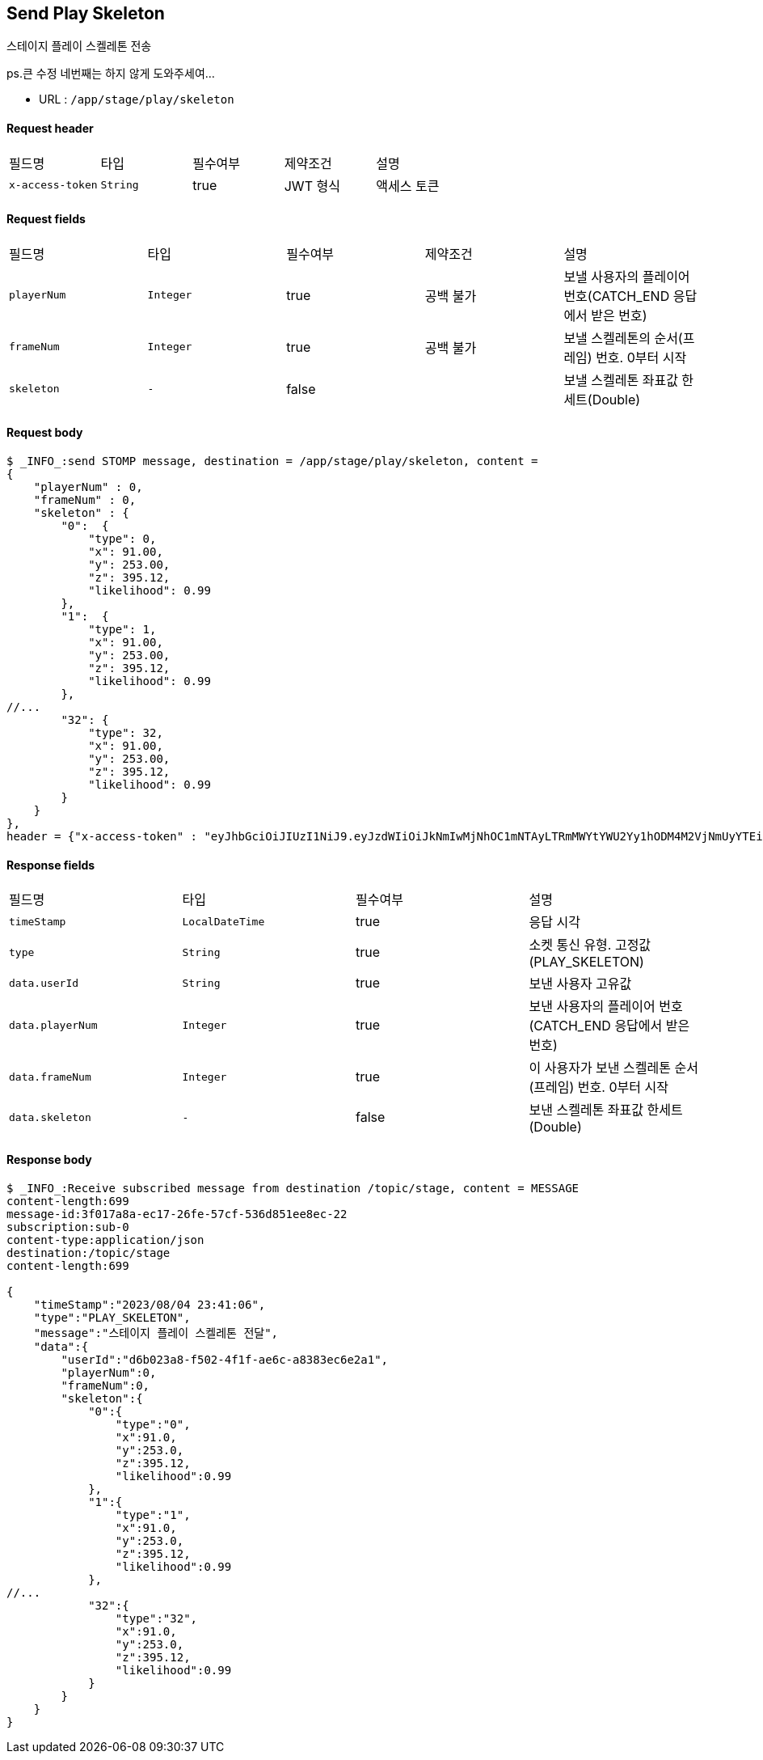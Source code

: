 
// api 명 : h3
== *Send Play Skeleton*
스테이지 플레이 스켈레톤 전송

[.line-through]##ps.큰 수정 네번째는 하지 않게 도와주세여...##

- URL : `/app/stage/play/skeleton`

==== Request header
|===
|필드명|타입|필수여부|제약조건|설명
|`+x-access-token+`
|`+String+`
|true
|JWT 형식
|액세스 토큰
|===

==== Request fields
|===
|필드명|타입|필수여부|제약조건|설명
|`+playerNum+`
|`+Integer+`
|true
|공백 불가
|보낼 사용자의 플레이어 번호(CATCH_END 응답에서 받은 번호)
|`+frameNum+`
|`+Integer+`
|true
|공백 불가
|보낼 스켈레톤의 순서(프레임) 번호. 0부터 시작
|`+skeleton+`
|`+-+`
|false
|
|보낼 스켈레톤 좌표값 한세트(Double)
|===

==== Request body
[source,options="wrap"]
----
$ _INFO_:send STOMP message, destination = /app/stage/play/skeleton, content =
{
    "playerNum" : 0,
    "frameNum" : 0,
    "skeleton" : {
        "0":  {
            "type": 0,
            "x": 91.00,
            "y": 253.00,
            "z": 395.12,
            "likelihood": 0.99
        },
        "1":  {
            "type": 1,
            "x": 91.00,
            "y": 253.00,
            "z": 395.12,
            "likelihood": 0.99
        },
//...
        "32": {
            "type": 32,
            "x": 91.00,
            "y": 253.00,
            "z": 395.12,
            "likelihood": 0.99
        }
    }
},
header = {"x-access-token" : "eyJhbGciOiJIUzI1NiJ9.eyJzdWIiOiJkNmIwMjNhOC1mNTAyLTRmMWYtYWU2Yy1hODM4M2VjNmUyYTEiLCJyb2xlcyI6WyJST0xFX1VTRVIiXSwiaWF0IjoxNjkxMTU5NjI1LCJleHAiOjE2OTExNjMyMjV9.qgBY3mGpPDGfOFeJlVyN_OxnWUkrzzanRLezgNd7W_w"}
----
// z 점 추가
// $ _INFO_:send STOMP message, destination = /app/stage/play/skeleton, content =
// {
//     "playerNum" : 0,
//     "frameNum" : 0,
//     "skeleton" : {
//         "noseX" : 1.1,
//         "noseY" : 2.6,
//         "noseZ" : 3.6,
//         "rightShoulderX" : 1.0,
//         "rightShoulderY" : 2.0,
//         "rightShoulderZ" : 2.0,
//         "rightElbowX" : 1.0,
//         "rightElbowY" : 2.0,
//         "rightElbowZ" : 2.0,
//         "rightWristX" : 1.0,
//         "rightWristY" : 2.0,
//         "rightWristZ" : 2.0,
//         "rightHipX" : 1.0,
//         "rightHipY" : 2.0,
//         "rightHipZ" : 2.0,
//         "rightKneeX" : 1.0,
//         "rightKneeY" : 2.0,
//         "rightKneeZ" : 2.0,
//         "rightAnkleX" : 1.0,
//         "rightAnkleY" : 2.0,
//         "rightAnkleZ" : 2.0,
//         "leftShoulderX" : 1.0,
//         "leftShoulderY" : 2.0,
//         "leftShoulderZ" : 2.0,
//         "leftElbowX" : 1.0,
//         "leftElbowY" : 2.0,
//         "leftElbowZ" : 2.0,
//         "leftWristX" : 1.0,
//         "leftWristY" : 2.0,
//         "leftWristZ" : 2.0,
//         "leftHipX" : 1.0,
//         "leftHipY" : 2.0,
//         "leftHipZ" : 2.0,
//         "leftKneeX" : 1.0,
//         "leftKneeY" : 2.0,
//         "leftKneeZ" : 2.0,
//         "leftAnkleX" : 3.1,
//         "leftAnkleY" : 4.2
//         "leftAnkleZ" : 4.2
//     }
// },
// header = {"x-access-token" : "eyJhbGciOiJIUzI1NiJ9.eyJzdWIiOiJkNmIwMjNhOC1mNTAyLTRmMWYtYWU2Yy1hODM4M2VjNmUyYTEiLCJyb2xlcyI6WyJST0xFX1VTRVIiXSwiaWF0IjoxNjkxMDczMjQ0LCJleHAiOjE2OTEwNzY4NDR9.PEr4_CnlgGLLQtsuv0FMw9sXROVuabBdEsvldgSvg_M"
// }
// // z 점 추가 전 버전
// $ _INFO_:send STOMP message, destination = /app/stage/play/skeleton, content =
// {
//     "playerNum" : 0,
//     "frameNum" : 0,
//     "skeleton" : {
//         "noseX" : 1.1,
//         "noseY" : 2.6,
//         "rightShoulderX" : 1.0,
//         "rightShoulderY" : 2.0,
//         "rightElbowX" : 1.0,
//         "rightElbowY" : 2.0,
//         "rightWristX" : 1.0,
//         "rightWristY" : 2.0,
//         "rightHipX" : 1.0,
//         "rightHipY" : 2.0,
//         "rightKneeX" : 1.0,
//         "rightKneeY" : 2.0,
//         "rightAnkleX" : 1.0,
//         "rightAnkleY" : 2.0,
//         "leftShoulderX" : 1.0,
//         "leftShoulderY" : 2.0,
//         "leftElbowX" : 1.0,
//         "leftElbowY" : 2.0,
//         "leftWristX" : 1.0,
//         "leftWristY" : 2.0,
//         "leftHipX" : 1.0,
//         "leftHipY" : 2.0,
//         "leftKneeX" : 1.0,
//         "leftKneeY" : 2.0,
//         "leftAnkleX" : 3.1,
//         "leftAnkleY" : 4.2
//     }
// },
// header = {"x-access-token" : "eyJhbGciOiJIUzI1NiJ9.eyJzdWIiOiJkNmIwMjNhOC1mNTAyLTRmMWYtYWU2Yy1hODM4M2VjNmUyYTEiLCJyb2xlcyI6WyJST0xFX1VTRVIiXSwiaWF0IjoxNjkwOTA2NjQ1LCJleHAiOjE2OTA5MTAyNDV9.CeQhm8LOd5-cT3pKQypV8P6jVvGpNDaqW25yLXkYZLY"}


==== Response fields
|===
|필드명|타입|필수여부|설명
|`+timeStamp+`
|`+LocalDateTime+`
|true
|응답 시각
|`+type+`
|`+String+`
|true
|소켓 통신 유형. 고정값(PLAY_SKELETON)
|`+data.userId+`
|`+String+`
|true
|보낸 사용자 고유값
|`+data.playerNum+`
|`+Integer+`
|true
|보낸 사용자의 플레이어 번호(CATCH_END 응답에서 받은 번호)
|`+data.frameNum+`
|`+Integer+`
|true
|이 사용자가 보낸 스켈레톤 순서(프레임) 번호. 0부터 시작
|`+data.skeleton+`
|`+-+`
|false
|보낸 스켈레톤 좌표값 한세트(Double)
|===

==== Response body
[source,http,options="nowrap"]
----
$ _INFO_:Receive subscribed message from destination /topic/stage, content = MESSAGE
content-length:699
message-id:3f017a8a-ec17-26fe-57cf-536d851ee8ec-22
subscription:sub-0
content-type:application/json
destination:/topic/stage
content-length:699

{
    "timeStamp":"2023/08/04 23:41:06",
    "type":"PLAY_SKELETON",
    "message":"스테이지 플레이 스켈레톤 전달",
    "data":{
        "userId":"d6b023a8-f502-4f1f-ae6c-a8383ec6e2a1",
        "playerNum":0,
        "frameNum":0,
        "skeleton":{
            "0":{
                "type":"0",
                "x":91.0,
                "y":253.0,
                "z":395.12,
                "likelihood":0.99
            },
            "1":{
                "type":"1",
                "x":91.0,
                "y":253.0,
                "z":395.12,
                "likelihood":0.99
            },
//...
            "32":{
                "type":"32",
                "x":91.0,
                "y":253.0,
                "z":395.12,
                "likelihood":0.99
            }
        }
    }
}
----
// z 점 추가
// $ _INFO_:Receive subscribed message from destination /topic/stage, content = MESSAGE
// content-length:875
// message-id:78adf6ef-c3f9-e1a9-ca75-2a69e557e407-5
// subscription:sub-0
// content-type:application/json
// destination:/topic/stage
// content-length:875
//
// {
//     "timeStamp":"2023/08/03 23:38:22",
//     "type":"PLAY_SKELETON",
//     "message":"스테이지 플레이 스켈레톤 전달",
//     "data":{
//         "userId":"d6b023a8-f502-4f1f-ae6c-a8383ec6e2a1",
//         "playerNum":0,
//         "frameNum":0,
//         "skeleton":{
//             "noseX" : 1.1,
//             "noseY" : 2.6,
//             "noseZ" : 3.6,
//             "rightShoulderX" : 1.0,
//             "rightShoulderY" : 2.0,
//             "rightShoulderZ" : 2.0,
//             "rightElbowX" : 1.0,
//             "rightElbowY" : 2.0,
//             "rightElbowZ" : 2.0,
//             "rightWristX" : 1.0,
//             "rightWristY" : 2.0,
//             "rightWristZ" : 2.0,
//             "rightHipX" : 1.0,
//             "rightHipY" : 2.0,
//             "rightHipZ" : 2.0,
//             "rightKneeX" : 1.0,
//             "rightKneeY" : 2.0,
//             "rightKneeZ" : 2.0,
//             "rightAnkleX" : 1.0,
//             "rightAnkleY" : 2.0,
//             "rightAnkleZ" : 2.0,
//             "leftShoulderX" : 1.0,
//             "leftShoulderY" : 2.0,
//             "leftShoulderZ" : 2.0,
//             "leftElbowX" : 1.0,
//             "leftElbowY" : 2.0,
//             "leftElbowZ" : 2.0,
//             "leftWristX" : 1.0,
//             "leftWristY" : 2.0,
//             "leftWristZ" : 2.0,
//             "leftHipX" : 1.0,
//             "leftHipY" : 2.0,
//             "leftHipZ" : 2.0,
//             "leftKneeX" : 1.0,
//             "leftKneeY" : 2.0,
//             "leftKneeZ" : 2.0,
//             "leftAnkleX" : 3.1,
//             "leftAnkleY" : 4.2
//             "leftAnkleZ" : 4.2
//         }
//     }
// }
// // z 점 추가 전 버전
// $ _INFO_:Receive subscribed message from destination /topic/stage, content = MESSAGE
// content-length:641
// message-id:18039120-b3d7-545f-c076-381bccd6e8e7-30
// subscription:sub-0
// content-type:application/json
// destination:/topic/stage
// content-length:641
//
// {
//     "timeStamp":"2023/08/02 01:29:09",
//     "type":"PLAY_SKELETON",
//     "message":"스테이지 플레이 스켈레톤 전달",
//     "data":{
//         "userId":"d6b023a8-f502-4f1f-ae6c-a8383ec6e2a1",
//         "playerNum":0,
//         "frameNum":0,
//         "skeleton":{
//             "noseX":1.1,
//             "noseY":2.6,
//             "rightShoulderX":1.0,
//             "rightShoulderY":2.0,
//             "rightElbowX":1.0,
//             "rightElbowY":2.0,
//             "rightWristX":1.0,
//             "rightWristY":2.0,
//             "rightHipX":1.0,
//             "rightHipY":2.0,
//             "rightKneeX":1.0,
//             "rightKneeY":2.0,
//             "rightAnkleX":1.0,
//             "rightAnkleY":2.0,
//             "leftShoulderX":1.0,
//             "leftShoulderY":2.0,
//             "leftElbowX":1.0,
//             "leftElbowY":2.0,
//             "leftWristX":1.0,
//             "leftWristY":2.0,
//             "leftHipX":1.0,
//             "leftHipY":2.0,
//             "leftKneeX":1.0,
//             "leftKneeY":2.0,
//             "leftAnkleX":3.1,
//             "leftAnkleY":4.2
//         }
//     }
// }